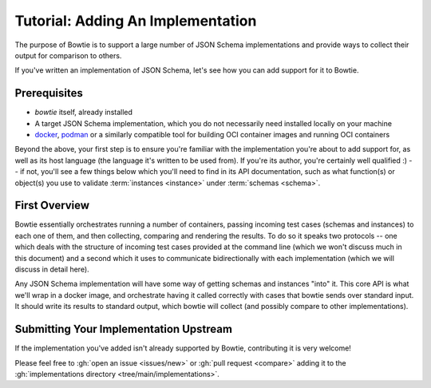 ==================================
Tutorial: Adding An Implementation
==================================


The purpose of Bowtie is to support a large number of JSON Schema implementations and provide ways to collect their output for comparison to others.

If you've written an implementation of JSON Schema, let's see how you can add support for it to Bowtie.


Prerequisites
-------------

* `bowtie` itself, already installed
* A target JSON Schema implementation, which you do not necessarily need installed locally on your machine
* `docker <https://www.docker.com/>`_, `podman <https://podman.io/>`_ or a similarly compatible tool for building OCI container images and running OCI containers

Beyond the above, your first step is to ensure you're familiar with the implementation you're about to add support for, as well as its host language (the language it's written to be used from).
If you're its author, you're certainly well qualified :) -- if not, you'll see a few things below which you'll need to find in its API documentation, such as what function(s) or object(s) you use to validate :term:`instances <instance>` under :term:`schemas <schema>`.


First Overview
--------------

Bowtie essentially orchestrates running a number of containers, passing incoming test cases (schemas and instances) to each one of them, and then collecting, comparing and rendering the results.
To do so it speaks two protocols -- one which deals with the structure of incoming test cases provided at the command line (which we won't discuss much in this document) and a second which it uses to communicate bidirectionally with each implementation (which we will discuss in detail here).

Any JSON Schema implementation will have some way of getting schemas and instances "into" it.
This core API is what we'll wrap in a docker image, and orchestrate having it called correctly with cases that bowtie sends over standard input.
It should write its results to standard output, which bowtie will collect (and possibly compare to other implementations).


Submitting Your Implementation Upstream
---------------------------------------

If the implementation you've added isn't already supported by Bowtie, contributing it is very welcome!

Please feel free to :gh:`open an issue <issues/new>` or :gh:`pull request <compare>` adding it to the :gh:`implementations directory <tree/main/implementations>`.

